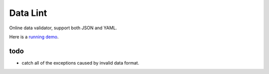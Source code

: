 Data Lint
=========
Online data validator, support both JSON and YAML.

Here is a `running demo`_.

.. _`running demo`: http://data-lint.herokuapp.com


todo
----
- catch all of the exceptions caused by invalid data format.
